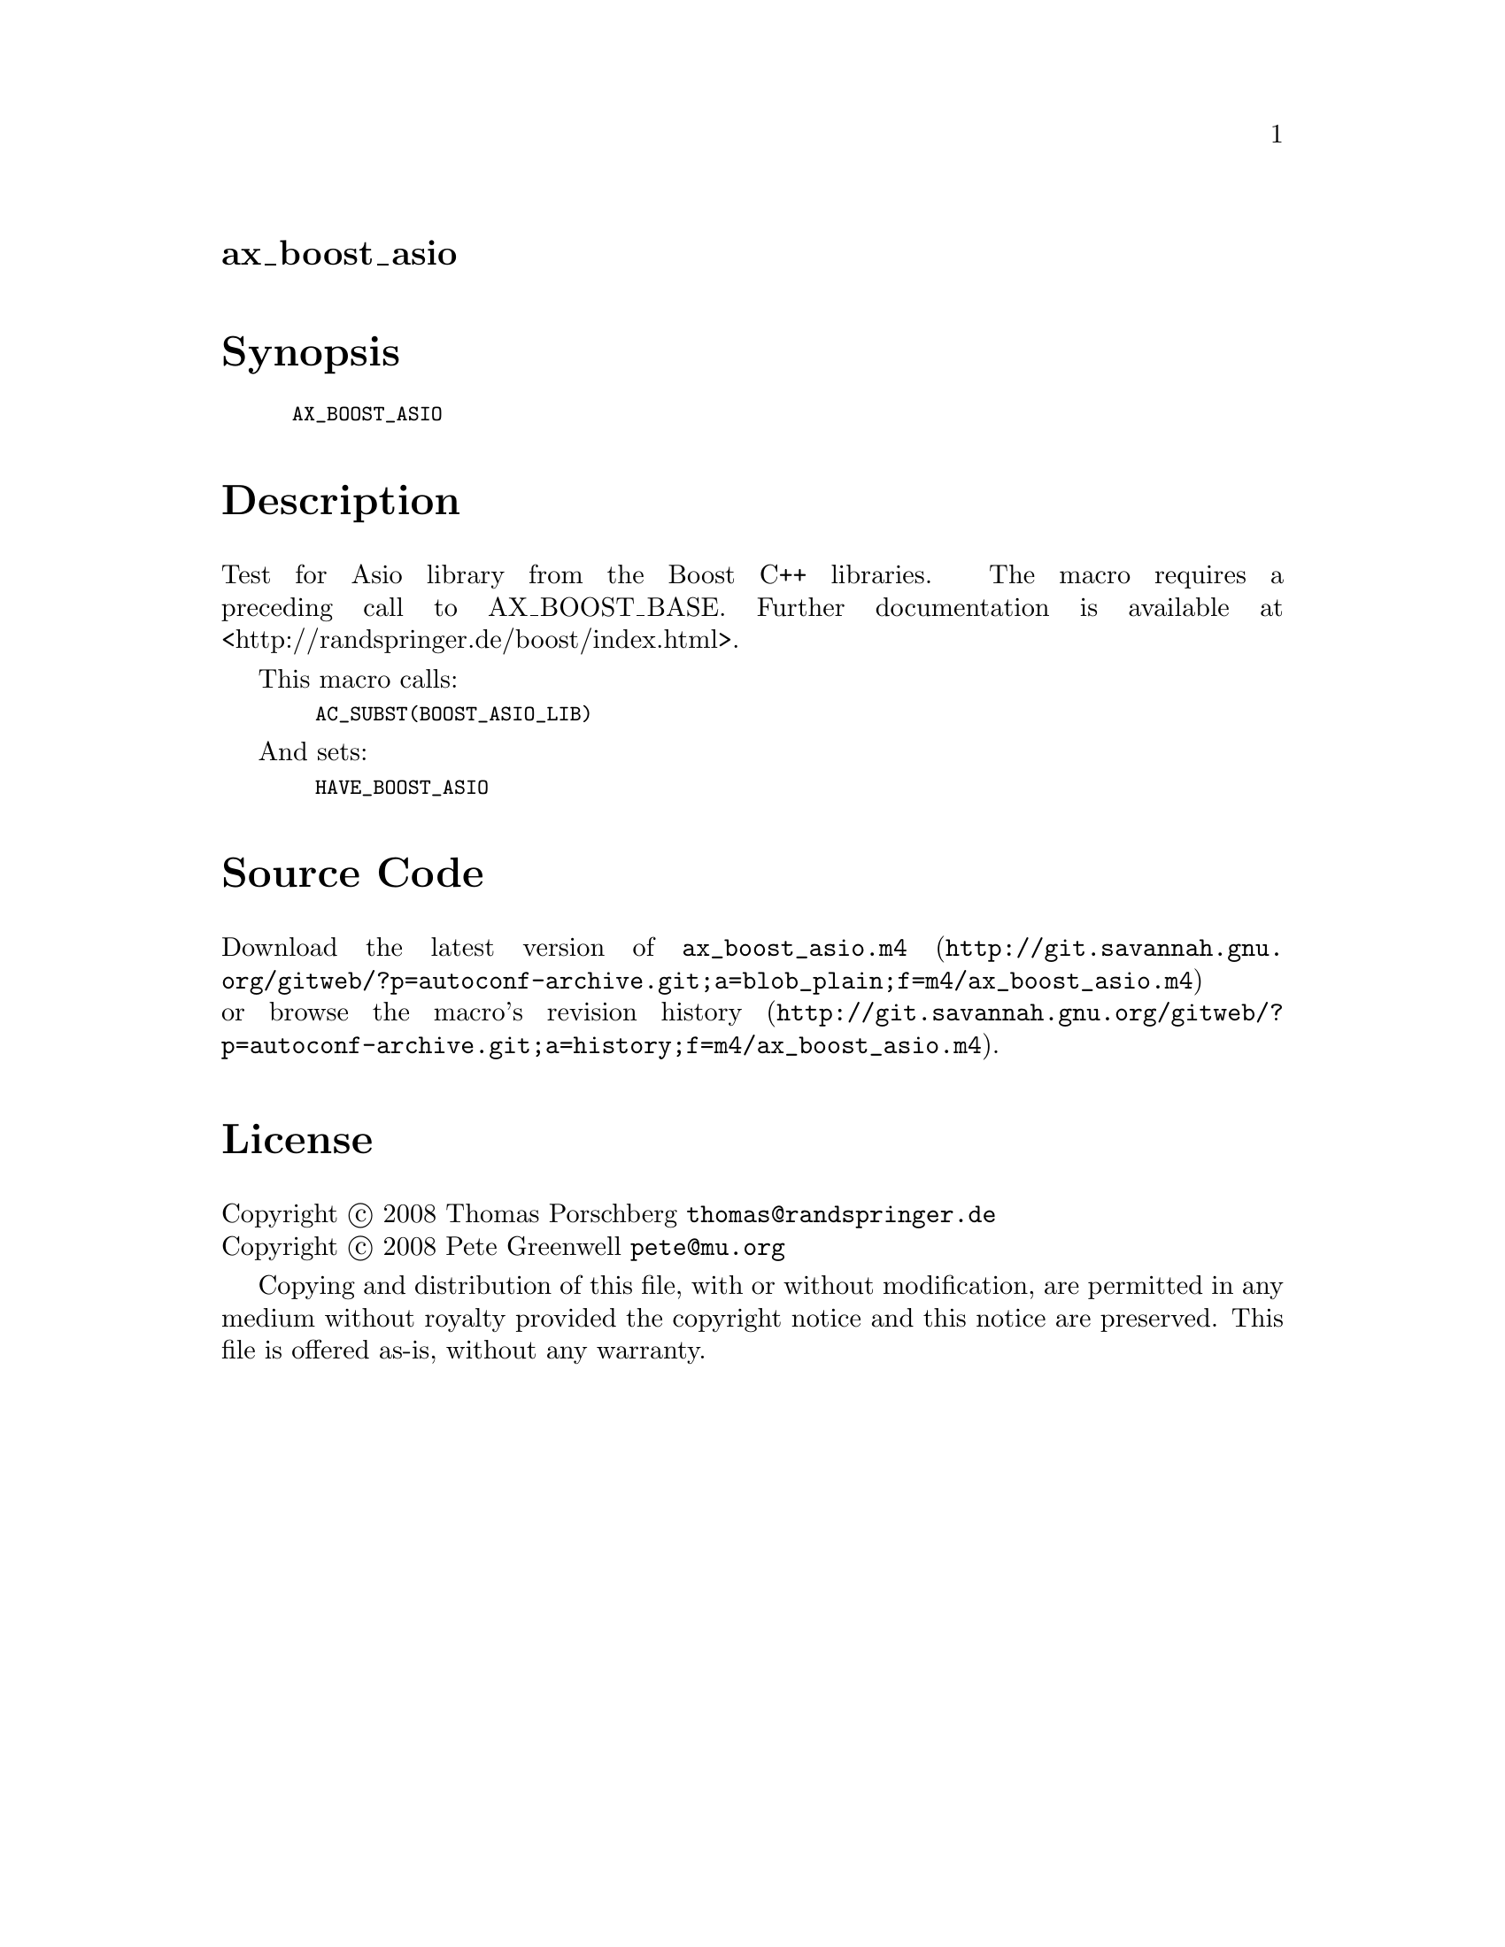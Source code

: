 @node ax_boost_asio
@unnumberedsec ax_boost_asio

@majorheading Synopsis

@smallexample
AX_BOOST_ASIO
@end smallexample

@majorheading Description

Test for Asio library from the Boost C++ libraries. The macro requires a
preceding call to AX_BOOST_BASE. Further documentation is available at
<http://randspringer.de/boost/index.html>.

This macro calls:

@smallexample
  AC_SUBST(BOOST_ASIO_LIB)
@end smallexample

And sets:

@smallexample
  HAVE_BOOST_ASIO
@end smallexample

@majorheading Source Code

Download the
@uref{http://git.savannah.gnu.org/gitweb/?p=autoconf-archive.git;a=blob_plain;f=m4/ax_boost_asio.m4,latest
version of @file{ax_boost_asio.m4}} or browse
@uref{http://git.savannah.gnu.org/gitweb/?p=autoconf-archive.git;a=history;f=m4/ax_boost_asio.m4,the
macro's revision history}.

@majorheading License

@w{Copyright @copyright{} 2008 Thomas Porschberg @email{thomas@@randspringer.de}} @* @w{Copyright @copyright{} 2008 Pete Greenwell @email{pete@@mu.org}}

Copying and distribution of this file, with or without modification, are
permitted in any medium without royalty provided the copyright notice
and this notice are preserved. This file is offered as-is, without any
warranty.
